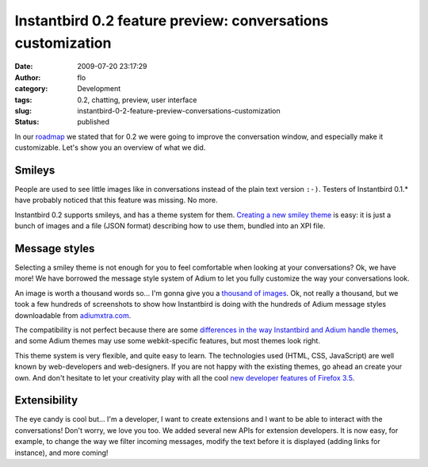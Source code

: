 Instantbird 0.2 feature preview: conversations customization
############################################################
:date: 2009-07-20 23:17:29
:author: flo
:category: Development
:tags: 0.2, chatting, preview, user interface
:slug: instantbird-0-2-feature-preview-conversations-customization
:status: published

In our `roadmap <http://wiki.instantbird.org/Instantbird:Roadmap>`__ we
stated that for 0.2 we were going to improve the conversation window,
and especially make it customizable. Let's show you an overview of what
we did.

Smileys
-------

People are used to see little images like |:-)| in conversations instead
of the plain text version ``:-)``. Testers of Instantbird 0.1.\* have
probably noticed that this feature was missing. No more.

Instantbird 0.2 supports smileys, and has a theme system for them.
`Creating a new smiley
theme <http://wiki.instantbird.org/Instantbird:Creating_a_smiley_theme>`__
is easy: it is just a bunch of images and a file (JSON format)
describing how to use them, bundled into an XPI file.

Message styles
--------------

Selecting a smiley theme is not enough for you to feel comfortable when
looking at your conversations? Ok, we have more! We have borrowed the
message style system of Adium to let you fully customize the way your
conversations look.

An image is worth a thousand words so... I'm gonna give you a `thousand
of
images <http://screenshots.instantbird.org/message-styles-preview/>`__.
Ok, not really a thousand, but we took a few hundreds of screenshots to
show how Instantbird is doing with the hundreds of Adium message styles
downloadable from
`adiumxtra.com <http://adiumxtras.com/index.php?a=search&cat_id=5>`__.

The compatibility is not perfect because there are some `differences in
the way Instantbird and Adium handle
themes <http://wiki.instantbird.org/Instantbird:Message_Styles:Differences_with_Adium>`__,
and some Adium themes may use some webkit-specific features, but most
themes look right.

This theme system is very flexible, and quite easy to learn. The
technologies used (HTML, CSS, JavaScript) are well known by
web-developers and web-designers. If you are not happy with the existing
themes, go ahead an create your own. And don't hesitate to let your
creativity play with all the cool `new developer features of Firefox
3.5 <https://developer.mozilla.org/En/Firefox_3.5_for_developers>`__.

Extensibility
-------------

The eye candy is cool but... I'm a developer, I want to create
extensions and I want to be able to interact with the conversations!
Don't worry, we love you too. We added several new APIs for extension
developers. It is now easy, for example, to change the way we filter
incoming messages, modify the text before it is displayed (adding links
for instance), and more coming!

.. |:-)| image:: {static}/smileys/sourire.png

